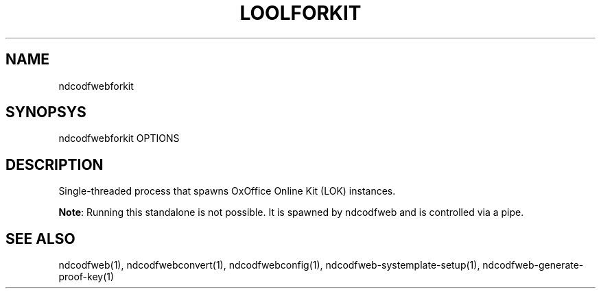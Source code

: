 .TH LOOLFORKIT "1" "May 2018" "ndcodfwebforkit " "User Commands"
.SH NAME
ndcodfwebforkit
.SH SYNOPSYS
ndcodfwebforkit OPTIONS
.SH DESCRIPTION
Single-threaded process that spawns OxOffice Online Kit (LOK) instances.
.PP
\fBNote\fR: Running this standalone is not possible. It is spawned by ndcodfweb and is controlled via a pipe.
.SH "SEE ALSO"
ndcodfweb(1), ndcodfwebconvert(1), ndcodfwebconfig(1), ndcodfweb-systemplate-setup(1), ndcodfweb-generate-proof-key(1)
